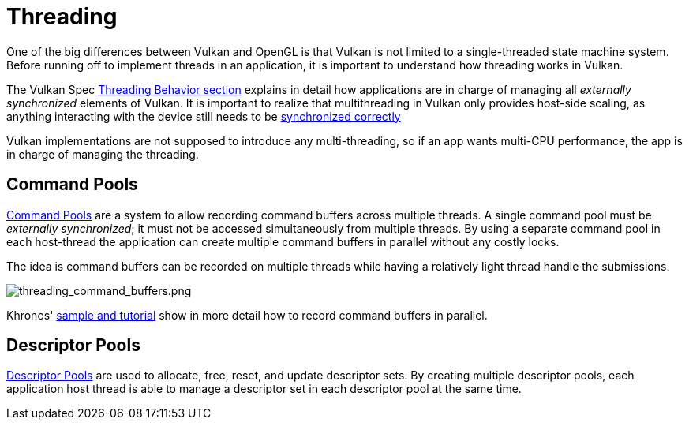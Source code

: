 // Copyright 2019-2022 The Khronos Group, Inc.
// SPDX-License-Identifier: CC-BY-4.0

// Required for both single-page and combined guide xrefs to work
ifndef::chapters[:chapters:]

[[threading]]
= Threading

One of the big differences between Vulkan and OpenGL is that Vulkan is not limited to a single-threaded state machine system. Before running off to implement threads in an application, it is important to understand how threading works in Vulkan.

The Vulkan Spec link:https://registry.khronos.org/vulkan/specs/1.3/html/vkspec.html#fundamentals-threadingbehavior[Threading Behavior section] explains in detail how applications are in charge of managing all _externally synchronized_ elements of Vulkan. It is important to realize that multithreading in Vulkan only provides host-side scaling, as anything interacting with the device still needs to be xref:{chapters}sychronization.adoc#synchronization[synchronized correctly]

Vulkan implementations are not supposed to introduce any multi-threading, so if an app wants multi-CPU performance, the app is in charge of managing the threading.

== Command Pools

link:https://registry.khronos.org/vulkan/specs/1.3/html/vkspec.html#commandbuffers-pools[Command Pools] are a system to allow recording command buffers across multiple threads. A single command pool must be _externally synchronized_; it must not be accessed simultaneously from multiple threads. By using a separate command pool in each host-thread the application can create multiple command buffers in parallel without any costly locks.

The idea is command buffers can be recorded on multiple threads while having a relatively light thread handle the submissions.

image::images/threading_command_buffers.png[threading_command_buffers.png]

Khronos' link:https://github.com/KhronosGroup/Vulkan-Samples/tree/master/samples/performance/command_buffer_usage[sample and tutorial] show in more detail how to record command buffers in parallel.

== Descriptor Pools

link:https://registry.khronos.org/vulkan/specs/1.3/html/vkspec.html#VkDescriptorPool[Descriptor Pools] are used to allocate, free, reset, and update descriptor sets. By creating multiple descriptor pools, each application host thread is able to manage a descriptor set in each descriptor pool at the same time.
